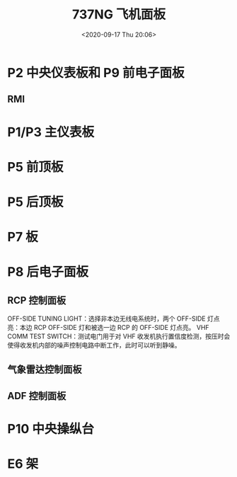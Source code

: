 # -*- eval: (setq org-download-image-dir (concat default-directory "./static/737NG 飞机面板/")); -*-
:PROPERTIES:
:ID:       5E9ECA37-55DB-45E3-B317-DED313254C42
:END:
#+LATEX_CLASS: my-article

#+DATE: <2020-09-17 Thu 20:06>
#+TITLE: 737NG 飞机面板

[[file:./static/737NG 飞机面板/2020-09-17_20-06-37_screenshot.jpg]]

* P2 中央仪表板和 P9 前电子面板
[[file:./static/737NG 飞机面板/2021-01-14_16-17-19_screenshot.jpg]]
** RMI
[[file:./static/737NG 飞机面板/2021-01-19_16-05-15_screenshot.jpg]]

* P1/P3 主仪表板
[[file:./static/737NG 飞机面板/2021-01-17_21-06-05_screenshot.jpg]]

* P5 前顶板
[[file:./static/737NG 飞机面板/2021-01-17_20-43-46_screenshot.jpg]]

* P5 后顶板
[[file:./static/737NG 飞机面板/2021-01-17_20-55-53_screenshot.jpg]]

* P7 板
[[file:./static/737NG 飞机面板/2021-01-14_16-12-48_screenshot.jpg]]

* P8 后电子面板
[[file:./static/737NG 飞机面板/2021-01-15_15-52-35_screenshot.jpg]]
** RCP 控制面板

[[file:./static/737NG 飞机面板/2021-03-24_22-54-34_screenshot.jpg]]
OFF-SIDE TUNING LIGHT：选择非本边无线电系统时，两个 OFF-SIDE 灯点亮：本边 RCP OFF-SIDE 灯和被选一边 RCP 的 OFF-SIDE 灯点亮。
VHF COMM TEST SWITCH：测试电门用于对 VHF 收发机执行置信度检测，按压时会使得收发机内部的噪声控制电路中断工作，此时可以听到静噪。

[[file:./static/737NG 飞机面板/2021-03-24_23-02-46_screenshot.jpg]]

** 气象雷达控制面板
[[file:./static/737NG 飞机面板/2021-01-19_09-40-41_screenshot.jpg]]

** ADF 控制面板
[[file:./static/737NG 飞机面板/2021-01-24_08-46-31_screenshot.jpg]]

* P10 中央操纵台
[[file:./static/737NG 飞机面板/2021-01-15_13-46-11_screenshot.jpg]]

* E6 架
[[file:./static/737NG 飞机面板/2021-01-15_11-52-13_screenshot.jpg]]
